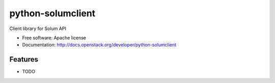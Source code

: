 ===============================
python-solumclient
===============================

Client library for Solum API

* Free software: Apache license
* Documentation: http://docs.openstack.org/developer/python-solumclient

Features
--------

* TODO